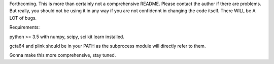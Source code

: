 Forthcoming.
This is more than certainly not a comprehensive README. Please contact the author if there are problems.
But really, you should not be using it in any way if you are not confidennt in changing the code itself.
There WILL be A LOT of bugs.

Requirements:

python >= 3.5
with
numpy, scipy, sci kit learn installed.

gcta64 and plink should be in your PATH as the subprocess module will directly refer to them.

Gonna make this more comprehensive, stay tuned.
